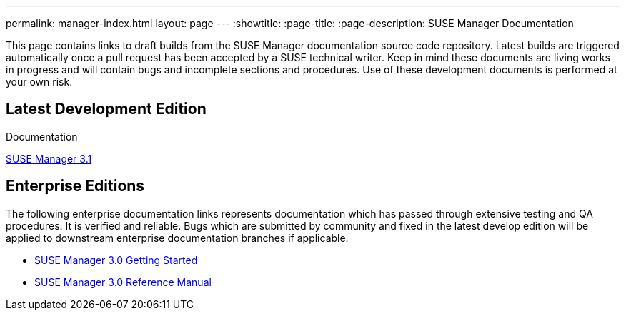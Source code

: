 ---
permalink: manager-index.html
layout: page
---
:showtitle:
:page-title:
:page-description: SUSE Manager Documentation

This page contains links to draft builds from the SUSE Manager documentation source code repository. Latest builds are triggered automatically once a pull request has been accepted by a SUSE technical writer. Keep in mind these documents are living works in progress and will contain bugs and incomplete sections and procedures. Use of these development documents is performed at your own risk.

== Latest Development Edition

Documentation

<<manager31-index.adoc#manager31-index, SUSE Manager 3.1>>

== Enterprise Editions

The following enterprise documentation links represents documentation which has passed through extensive testing and QA procedures. It is verified and reliable. Bugs which are submitted by community and fixed in the latest develop edition will be applied to downstream enterprise documentation branches if applicable.

* https://www.suse.com/documentation/suse-manager-3/book_suma3_quickstart_3/data/quickstart_chapt_overview_requirements.html[SUSE Manager 3.0 Getting Started]

* https://www.suse.com/documentation/suse-manager-3/book_suma_reference_manual_3/data/book_suma_reference_manual_3.html[SUSE Manager 3.0 Reference Manual]
